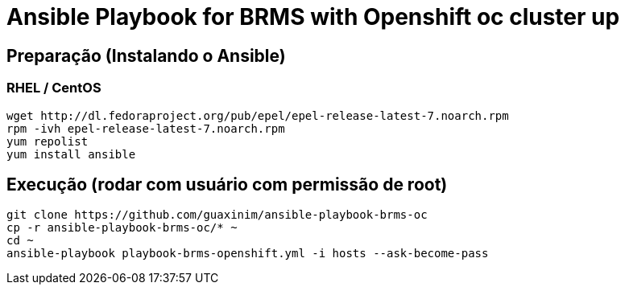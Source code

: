 # Ansible Playbook for BRMS with Openshift oc cluster up

## Preparação (Instalando o Ansible)

### RHEL / CentOS

----
wget http://dl.fedoraproject.org/pub/epel/epel-release-latest-7.noarch.rpm
rpm -ivh epel-release-latest-7.noarch.rpm
yum repolist
yum install ansible
----

## Execução (rodar com usuário com permissão de root)

----
git clone https://github.com/guaxinim/ansible-playbook-brms-oc
cp -r ansible-playbook-brms-oc/* ~
cd ~
ansible-playbook playbook-brms-openshift.yml -i hosts --ask-become-pass
----

